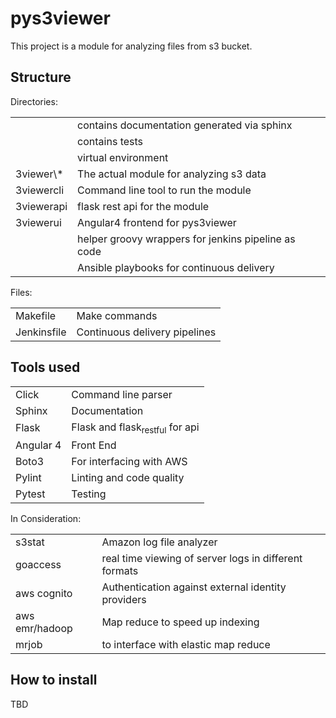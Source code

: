 * pys3viewer

This project is a module for analyzing files from s3 bucket. 


** Structure

Directories:

| \docs          | contains documentation generated via sphinx         |
| \tests         | contains tests                                      |
| \venv          | virtual environment                                 |
| \pys3viewer\*  | The actual module for analyzing s3 data             |
| \pys3viewercli | Command line tool to run the module                 |
| \pys3viewerapi | flask rest api for the module                 |
| \pys3viewerui  | Angular4 frontend for pys3viewer                    |
| \jenkins       | helper groovy wrappers for jenkins pipeline as code |
| \ansible       | Ansible playbooks for continuous delivery           |

Files:
| Makefile    | Make commands                 |
| Jenkinsfile | Continuous delivery pipelines |


** Tools used

| Click     | Command line parser             |
| Sphinx    | Documentation                   |
| Flask     | Flask and flask_restful for api |
| Angular 4 | Front End                       |
| Boto3     | For interfacing with AWS        |
| Pylint    | Linting and code quality        |
| Pytest    | Testing                         |


In Consideration:

| s3stat              | Amazon log file analyzer                              |
| goaccess            | real time viewing of server logs in different formats |
| aws cognito         | Authentication against external identity providers    |
| aws emr/hadoop      | Map reduce to speed up indexing                       |
| mrjob               | to interface with elastic map reduce                  |


** How to install

TBD
